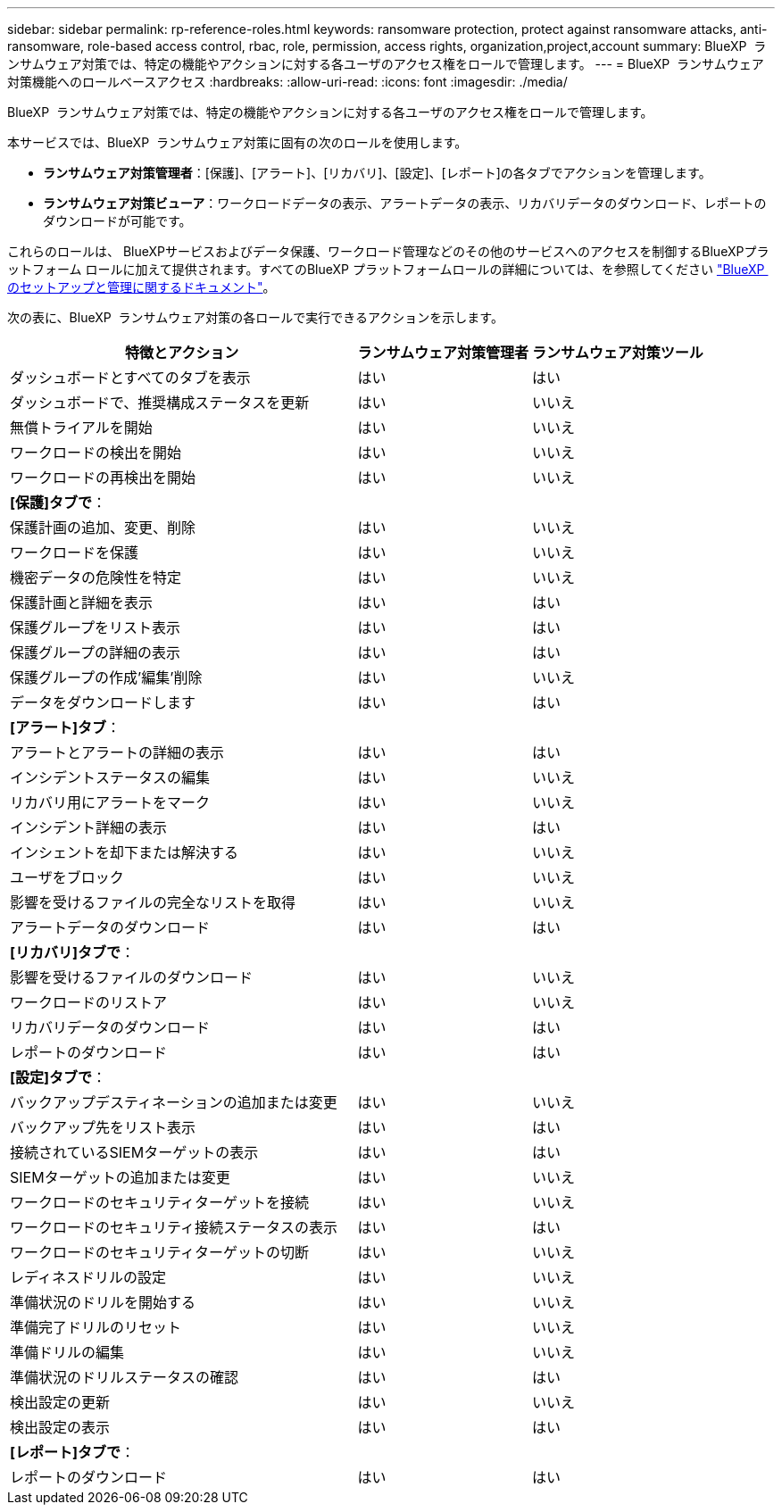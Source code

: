 ---
sidebar: sidebar 
permalink: rp-reference-roles.html 
keywords: ransomware protection, protect against ransomware attacks, anti-ransomware, role-based access control, rbac, role, permission, access rights, organization,project,account 
summary: BlueXP  ランサムウェア対策では、特定の機能やアクションに対する各ユーザのアクセス権をロールで管理します。 
---
= BlueXP  ランサムウェア対策機能へのロールベースアクセス
:hardbreaks:
:allow-uri-read: 
:icons: font
:imagesdir: ./media/


[role="lead"]
BlueXP  ランサムウェア対策では、特定の機能やアクションに対する各ユーザのアクセス権をロールで管理します。

本サービスでは、BlueXP  ランサムウェア対策に固有の次のロールを使用します。

* *ランサムウェア対策管理者*：[保護]、[アラート]、[リカバリ]、[設定]、[レポート]の各タブでアクションを管理します。
* *ランサムウェア対策ビューア*：ワークロードデータの表示、アラートデータの表示、リカバリデータのダウンロード、レポートのダウンロードが可能です。


これらのロールは、 BlueXPサービスおよびデータ保護、ワークロード管理などのその他のサービスへのアクセスを制御するBlueXPプラットフォーム ロールに加えて提供されます。すべてのBlueXP プラットフォームロールの詳細については、を参照してください https://docs.netapp.com/us-en/bluexp-setup-admin/reference-iam-predefined-roles.html["BlueXP  のセットアップと管理に関するドキュメント"^]。

次の表に、BlueXP  ランサムウェア対策の各ロールで実行できるアクションを示します。

[cols="40,20a,20a"]
|===
| 特徴とアクション | ランサムウェア対策管理者 | ランサムウェア対策ツール 


| ダッシュボードとすべてのタブを表示  a| 
はい
 a| 
はい



| ダッシュボードで、推奨構成ステータスを更新  a| 
はい
 a| 
いいえ



| 無償トライアルを開始  a| 
はい
 a| 
いいえ



| ワークロードの検出を開始  a| 
はい
 a| 
いいえ



| ワークロードの再検出を開始  a| 
はい
 a| 
いいえ



3+| *[保護]タブで*： 


| 保護計画の追加、変更、削除  a| 
はい
 a| 
いいえ



| ワークロードを保護  a| 
はい
 a| 
いいえ



| 機密データの危険性を特定  a| 
はい
 a| 
いいえ



| 保護計画と詳細を表示  a| 
はい
 a| 
はい



| 保護グループをリスト表示  a| 
はい
 a| 
はい



| 保護グループの詳細の表示  a| 
はい
 a| 
はい



| 保護グループの作成'編集'削除  a| 
はい
 a| 
いいえ



| データをダウンロードします  a| 
はい
 a| 
はい



3+| *[アラート]タブ*： 


| アラートとアラートの詳細の表示  a| 
はい
 a| 
はい



| インシデントステータスの編集  a| 
はい
 a| 
いいえ



| リカバリ用にアラートをマーク  a| 
はい
 a| 
いいえ



| インシデント詳細の表示  a| 
はい
 a| 
はい



| インシェントを却下または解決する  a| 
はい
 a| 
いいえ



| ユーザをブロック  a| 
はい
 a| 
いいえ



| 影響を受けるファイルの完全なリストを取得  a| 
はい
 a| 
いいえ



| アラートデータのダウンロード  a| 
はい
 a| 
はい



3+| *[リカバリ]タブで*： 


| 影響を受けるファイルのダウンロード  a| 
はい
 a| 
いいえ



| ワークロードのリストア  a| 
はい
 a| 
いいえ



| リカバリデータのダウンロード  a| 
はい
 a| 
はい



| レポートのダウンロード  a| 
はい
 a| 
はい



3+| *[設定]タブで*： 


| バックアップデスティネーションの追加または変更  a| 
はい
 a| 
いいえ



| バックアップ先をリスト表示  a| 
はい
 a| 
はい



| 接続されているSIEMターゲットの表示  a| 
はい
 a| 
はい



| SIEMターゲットの追加または変更  a| 
はい
 a| 
いいえ



| ワークロードのセキュリティターゲットを接続  a| 
はい
 a| 
いいえ



| ワークロードのセキュリティ接続ステータスの表示  a| 
はい
 a| 
はい



| ワークロードのセキュリティターゲットの切断  a| 
はい
 a| 
いいえ



| レディネスドリルの設定  a| 
はい
 a| 
いいえ



| 準備状況のドリルを開始する  a| 
はい
 a| 
いいえ



| 準備完了ドリルのリセット  a| 
はい
 a| 
いいえ



| 準備ドリルの編集  a| 
はい
 a| 
いいえ



| 準備状況のドリルステータスの確認  a| 
はい
 a| 
はい



| 検出設定の更新  a| 
はい
 a| 
いいえ



| 検出設定の表示  a| 
はい
 a| 
はい



3+| *[レポート]タブで*： 


| レポートのダウンロード  a| 
はい
 a| 
はい

|===